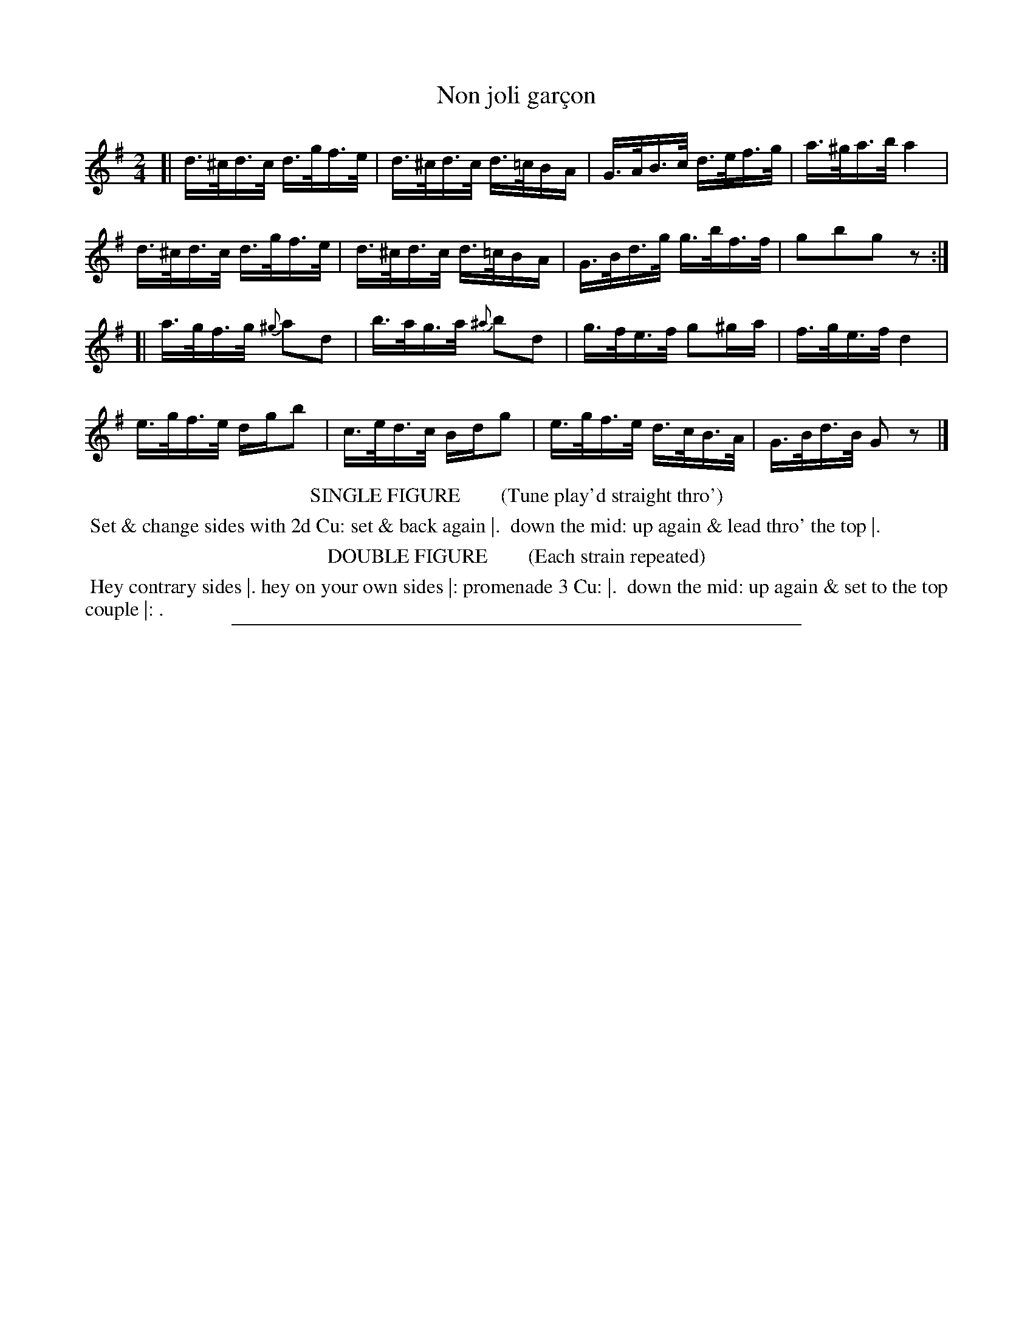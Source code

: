 X: 6
T: Non joli gar\,con
N: There's a small hook at the lower left of the title's "c" that may be a cedille.
%R: hornpipe
B: "Le Sylphe, Twenty Four Country Dances with Figures for the Year 1818", Button & Whitaker, p.3 #2
F: http://www.vwml.org/browse/browse-collections-dance-tune-books/browse-button1818
Z: 2014 John Chambers <jc:trillian.mit.edu>
N: The Figures by Mr WILSON.
M: 2/4
L: 1/16
K: G
% - - - - - - - - - - - - - - - - - - - - - - - - - - - - -
[|\
d>^cd>c d>gf>e | d>^cd>c d>=cBA | G>AB>c d>ef>g | a>^ga>b a4 |
d>^cd>c d>gf>e | d>^cd>c d>=cBA | G>Bd>g g>bf>f | g2b2g2z2 :|
[|\
a>gf>g {^g}a2d2 | b>ag>a {^a}b2d2 | g>fe>f g2^ga | f>ge>f d4 |
e>gf>e dgb2 | c>ed>c Bdg2 | e>gf>e d>cB>A | G>Bd>B G2z2 |]
% - - - - - - - - - - Dance description - - - - - - - - - -
%%center SINGLE FIGURE        (Tune play'd straight thro')
%%begintext align
%% Set & change sides with 2d Cu: set & back again |.
%% down the mid: up again & lead thro' the top |.
%%endtext
%%center DOUBLE FIGURE        (Each strain repeated)
%%begintext align
%% Hey contrary sides |. hey on your own sides |: promenade 3 Cu: |.
%% down the mid: up again & set to the top couple |: .
%%endtext
%%sep 1 1 450
